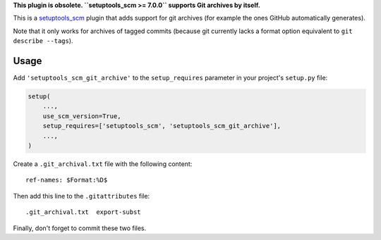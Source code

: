 **This plugin is obsolete. ``setuptools_scm >= 7.0.0`` supports Git archives by itself.**

This is a `setuptools_scm <https://pypi.python.org/pypi/setuptools_scm>`_ plugin
that adds support for git archives (for example the ones GitHub automatically
generates).

Note that it only works for archives of tagged commits (because git currently
lacks a format option equivalent to ``git describe --tags``).

Usage
-----

Add ``'setuptools_scm_git_archive'`` to the ``setup_requires`` parameter in your
project's ``setup.py`` file:

.. code:: python

    setup(
        ...,
        use_scm_version=True,
        setup_requires=['setuptools_scm', 'setuptools_scm_git_archive'],
        ...,
    )

Create a ``.git_archival.txt`` file with the following content::

    ref-names: $Format:%D$

Then add this line to the ``.gitattributes`` file::

    .git_archival.txt  export-subst

Finally, don't forget to commit these two files.
